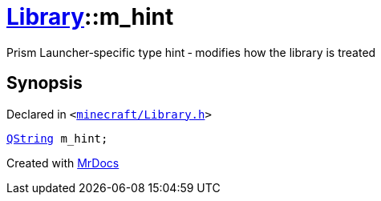 [#Library-m_hint]
= xref:Library.adoc[Library]::m&lowbar;hint
:relfileprefix: ../
:mrdocs:


Prism Launcher&hyphen;specific type hint &hyphen; modifies how the library is treated



== Synopsis

Declared in `&lt;https://github.com/PrismLauncher/PrismLauncher/blob/develop/minecraft/Library.h#L185[minecraft&sol;Library&period;h]&gt;`

[source,cpp,subs="verbatim,replacements,macros,-callouts"]
----
xref:QString.adoc[QString] m&lowbar;hint;
----



[.small]#Created with https://www.mrdocs.com[MrDocs]#
